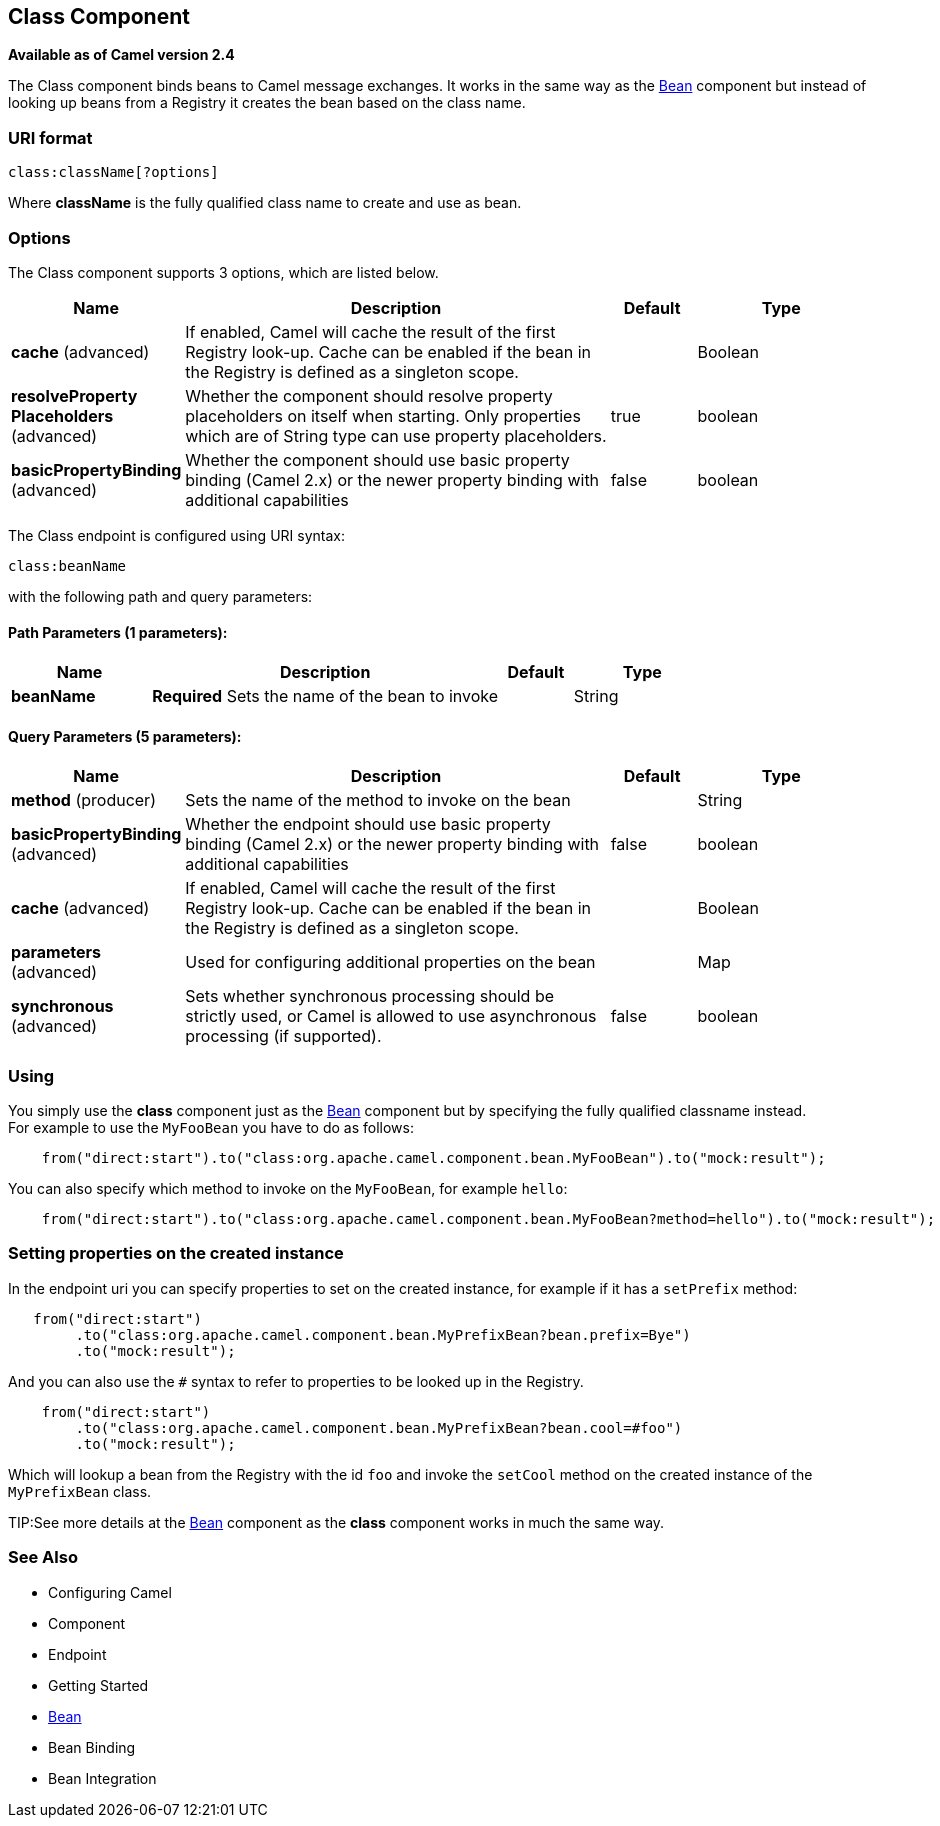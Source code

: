 [[class-component]]
== Class Component

*Available as of Camel version 2.4*

The Class component binds beans to Camel message exchanges. It works
in the same way as the <<bean-component,Bean>> component but instead of
looking up beans from a Registry it creates the bean
based on the class name.

=== URI format

[source]
----
class:className[?options]
----

Where *className* is the fully qualified class name to create and use as
bean.

=== Options


// component options: START
The Class component supports 3 options, which are listed below.



[width="100%",cols="2,5,^1,2",options="header"]
|===
| Name | Description | Default | Type
| *cache* (advanced) | If enabled, Camel will cache the result of the first Registry look-up. Cache can be enabled if the bean in the Registry is defined as a singleton scope. |  | Boolean
| *resolveProperty Placeholders* (advanced) | Whether the component should resolve property placeholders on itself when starting. Only properties which are of String type can use property placeholders. | true | boolean
| *basicPropertyBinding* (advanced) | Whether the component should use basic property binding (Camel 2.x) or the newer property binding with additional capabilities | false | boolean
|===
// component options: END



// endpoint options: START
The Class endpoint is configured using URI syntax:

----
class:beanName
----

with the following path and query parameters:

==== Path Parameters (1 parameters):


[width="100%",cols="2,5,^1,2",options="header"]
|===
| Name | Description | Default | Type
| *beanName* | *Required* Sets the name of the bean to invoke |  | String
|===


==== Query Parameters (5 parameters):


[width="100%",cols="2,5,^1,2",options="header"]
|===
| Name | Description | Default | Type
| *method* (producer) | Sets the name of the method to invoke on the bean |  | String
| *basicPropertyBinding* (advanced) | Whether the endpoint should use basic property binding (Camel 2.x) or the newer property binding with additional capabilities | false | boolean
| *cache* (advanced) | If enabled, Camel will cache the result of the first Registry look-up. Cache can be enabled if the bean in the Registry is defined as a singleton scope. |  | Boolean
| *parameters* (advanced) | Used for configuring additional properties on the bean |  | Map
| *synchronous* (advanced) | Sets whether synchronous processing should be strictly used, or Camel is allowed to use asynchronous processing (if supported). | false | boolean
|===
// endpoint options: END


=== Using

You simply use the *class* component just as the <<bean-component,Bean>>
component but by specifying the fully qualified classname instead. +
 For example to use the `MyFooBean` you have to do as follows:

[source,java]
-------------------------------------------------------------------------------------------------
    from("direct:start").to("class:org.apache.camel.component.bean.MyFooBean").to("mock:result");
-------------------------------------------------------------------------------------------------

You can also specify which method to invoke on the `MyFooBean`, for
example `hello`:

[source,java]
--------------------------------------------------------------------------------------------------------------
    from("direct:start").to("class:org.apache.camel.component.bean.MyFooBean?method=hello").to("mock:result");
--------------------------------------------------------------------------------------------------------------

=== Setting properties on the created instance

In the endpoint uri you can specify properties to set on the created
instance, for example if it has a `setPrefix` method:

[source,java]
---------------------------------------------------------------------------------
   from("direct:start")
        .to("class:org.apache.camel.component.bean.MyPrefixBean?bean.prefix=Bye")
        .to("mock:result");
---------------------------------------------------------------------------------

And you can also use the `#` syntax to refer to properties to be looked
up in the Registry.

[source,java]
--------------------------------------------------------------------------------
    from("direct:start")
        .to("class:org.apache.camel.component.bean.MyPrefixBean?bean.cool=#foo")
        .to("mock:result");
--------------------------------------------------------------------------------

Which will lookup a bean from the Registry with the
id `foo` and invoke the `setCool` method on the created instance of the
`MyPrefixBean` class.

TIP:See more details at the <<bean-component,Bean>> component as the *class*
component works in much the same way.

=== See Also

* Configuring Camel
* Component
* Endpoint
* Getting Started

* <<bean-component,Bean>>
* Bean Binding
* Bean Integration
